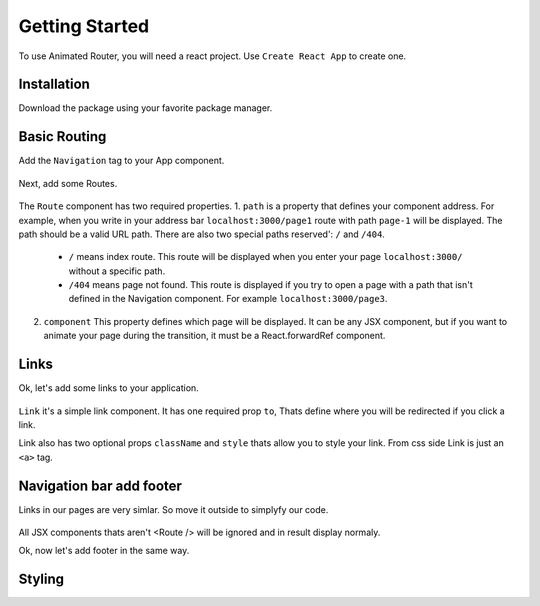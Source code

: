 Getting Started
===============
To use Animated Router, you will need a react project. 
Use ``Create React App`` to create one.

.. tabs::

   .. tab:: Yarn

      $ yarn create react-app demo-app
      $ cd ./demo-app

   .. tab:: Npx

      $ npx create-react-app demo-app
      $ cd ./demo-appo


Installation
------------
Download the package using your favorite package manager.

.. tabs::

   .. tab:: Yarn

      $ yarn add animated-router-react

   .. tab:: Npm

      $ npm install animated-router-react
      
Basic Routing
-------------

Add the ``Navigation`` tag to your App component.

 .. code-block JSX
 			import Navigation from 'animated-router-react';
 
				function App() {
		  		return (
	 	   		<Navigation>
 	 	  		</Navigation>
  				);
					}

				export default App;

Next, add some Routes.

 .. code-block JSX
 			import Navigation, { Route } from 'animated-router-react';
 			
 			function App() {
		  		return (
	 	   		<Navigation>
	 	   				<Route
        				path="/"
        				component={<>Main</>}
     					/>
     					
     					<Route
        				path="/page1"
        				component={<>Page 1</>}
     					/>
     					
     					<Route
        				path="/page2"
        				component={<>Page 2</>}
     					/>
 	 	  		</Navigation>
  				);
					}

				export default App;

The ``Route`` component has two required properties.
1. ``path`` is a  property that defines your component address. For example, when you write in your address bar ``localhost:3000/page1`` route with path ``page-1`` will be displayed. The path should be a valid URL path. There are also two special paths reserved': ``/`` and ``/404``.
		
		* ``/`` means index route. This route will be displayed when you enter your page ``localhost:3000/`` without a specific path.

		* ``/404`` means page not found. This route is displayed if you try to open a page with a path that isn't defined in the Navigation component. For example ``localhost:3000/page3``.
		
2. ``component`` This property defines which page will be displayed. It can be any JSX component, but if you want to animate your page during the transition, it must be a React.forwardRef component.

Links
-----
Ok, let's add some links to your application.

 .. code-block JSX
 			
 		 import Navigation, { Route, Link } from 'animated-router-react';
 			
 			function App() {
		  		return (
	 	   		<Navigation>
	 	   				<Route
        				path="/"
        				component={(
        						<>
        								Main
        								<Link to="/page1">Go to page 1</Link>
        								<Link to="/page2">Go to page 2</Link>
        			   </>
        				)}
     					/>
     					
     					<Route
        				path="/page1"
        				component={(
        				  <>
        				    Page 1
        				    <Link to="/1">Go to main page</Link>
        								<Link to="/page2">Go to page 2</Link>
        				  </>
        				)}
     					/>
     					
     					<Route
        				path="/page2"
        				component={(
        						<>
        								Page 2
        								<Link to="/">Go to main page</Link>
        								<Link to="/page1">Go to page 1</Link>
        						</>
        				)}
     					/>
 	 	  		</Navigation>
  				);
					}

				export default App;
				
``Link`` it's a simple link component.
It has one required prop ``to``, Thats define where you will be redirected if you click a link.

Link also has two optional props ``className`` and ``style`` thats allow you to style your link. From css side Link is just an ``<a>`` tag.


Navigation bar add footer
----------------------
Links in our pages are very simlar. So move it outside to simplyfy our code.

 .. code-block JSX
 			
 		 import Navigation, { Route, Link } from 'animated-router-react';
 			
 			function App() {
		  		return (
	 	   		<Navigation>
	 	   		  <nav>
	 	   		  		<Link to="/">Go to main page</Link>
        				<Link to="/page1">Go to page 1</Link>
	 	   		    <Link to="/page2">Go to page 2</Link>
	 	   		  </nav>
	 	   		
	 	   				<Route
        				path="/"
        				component={<>Main</>}
     					/>
     					
     					<Route
        				path="/page1"
        				component={(<>Page 1</>}
     					/>
     					
     					<Route
        				path="/page2"
        				component={<>Page 2</>}
     					/>
 	 	  		</Navigation>
  				);
					}

				export default App;
				


All JSX components thats aren't <Route /> will be ignored and in result display normaly. 

Ok, now let's add footer in the same way.
 .. code-block JSX
 			
 		 import Navigation, { Route, Link } from 'animated-router-react';
 			
 			function App() {
		  		return (
	 	   		<Navigation>
	 	   		  <nav>
	 	   		  		<Link to="/">Go to main page</Link>
        				<Link to="/page1">Go to page 1</Link>
	 	   		    <Link to="/page2">Go to page 2</Link>
	 	   		  </nav>
	 	   		
	 	   				<Route
        				path="/"
        				component={<>Main</>}
     					/>
     					
     					<Route
        				path="/page1"
        				component={(<>Page 1</>}
     					/>
     					
     					<Route
        				path="/page2"
        				component={<>Page 2</>}
     					/>
     					
     					<footer>© Someone 2077</footer>
 	 	  		</Navigation>
  				);
					}

				export default App;
				
Styling
-------



